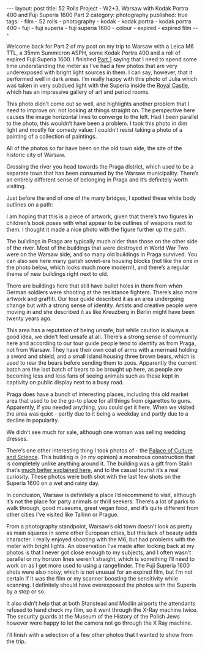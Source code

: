 #+BEGIN_EXPORT html
---
layout: post
title: 52 Rolls Project - W2+3, Warsaw with Kodak Portra 400 and Fuji Superia 1600 Part 2
category: photography
published: true
tags:
  - film
  - 52 rolls
  - photography
  - kodak
  - kodak portra
  - kodak portra 400
  - fuji
  - fuji superia
  - fuji superia 1600
  - colour
  - expired
  - expired film
---
#+END_EXPORT

Welcome back for Part 2 of my post on my trip to Warsaw with a Leica M6 TTL, a 35mm Summicron ASPH, some Kodak Portra
400 and a roll of expired Fuji Superia 1600. I finished [[https://www.mfoot.com/blog/2017/11/18/52-rolls-week-2-and-3-part-1/][Part 1]] saying that I need to spend some time understanding the
meter as I’ve had a few photos that are very underexposed with bright light sources in them. I can say, however, that it
performed well in dark areas. I’m really happy with this photo of Julia which was taken in very subdued light with the
Superia inside the [[https://en.wikipedia.org/wiki/Royal_Castle,_Warsaw][Royal Castle]], which has an impressive gallery of art and period rooms.

[[img:2017/11/52-rolls-week-2-21.jpg]]

#+BEGIN_EXPORT html
<!-- more -->
#+END_EXPORT

[[img:2017/11/52-rolls-week-2-22.jpg]]

This photo didn’t come out so well, and highlights another problem that I need to improve on: not looking at things
straight on. The perspective here causes the image horizontal lines to converge to the left. Had I been parallel to the
photo, this wouldn’t have been a problem. I took this photo in dim light and mostly for comedy value: I couldn’t resist
taking a photo of a painting of a collection of paintings.

[[img:2017/11/52-rolls-week-2-23.jpg]]

All of the photos so far have been on the old town side, the site of the historic city of Warsaw.

Crossing the river you head towards the Praga district, which used to be a separate town that has been consumed by the
Warsaw municipality. There’s an entirely different sense of belonging in Praga and it’s definitely worth visiting.

[[img:2017/11/52-rolls-week-2-24.jpg]]

Just before the end of one of the many bridges, I spotted these white body outlines on a path:

[[img:2017/11/52-rolls-week-2-25.jpg]]

I am hoping that this is a piece of artwork, given that there’s two figures in children’s book poses with what appear to
be outlines of weapons next to them. I thought it made a nice photo with the figure further up the path.

The buildings in Praga are typically much older than those on the other side of the river. Most of the buildings that
were destroyed in World War Two were on the Warsaw side, and so many old buildings in Praga survived. You can also see
here many garish soviet-era housing blocks (not like the one in the photo below, which looks much more modern!), and
there’s a regular theme of new buildings right next to old.

[[img:2017/11/52-rolls-week-2-26.jpg]]

[[img:2017/11/52-rolls-week-2-27.jpg]]

There are buildings here that still have bullet holes in them from when German soldiers were shooting at the resistance
fighters. There’s also more artwork and graffiti. Our tour guide described it as an area undergoing change but with a
strong sense of identity. Artists and creative people were moving in and she described it as like Kreuzberg in Berlin
might have been twenty years ago.

[[img:2017/11/52-rolls-week-2-28.jpg]]

[[img:2017/11/52-rolls-week-2-29.jpg]]

This area has a reputation of being unsafe, but while caution is always a good idea, we didn’t feel unsafe at
all. There’s a strong sense of community here and according to our tour guide people tend to identify as from Praga, not
from Warsaw. They have their own coat of arms with a mermaid holding a sword and shield, and a small island housing
three brown bears, which is used to rear the bears before sending them to zoos. Apparently the current batch are the
last batch of bears to be brought up here, as people are becoming less and less fans of seeing animals such as these
kept in captivity on public display next to a busy road.

[[img:2017/11/52-rolls-week-2-30.jpg]]

Praga does have a bunch of interesting places, including this old market area that used to be the go-to place for all
things from cigarettes to guns. Apparently, if you needed anything, you could get it here. When we visited the area was
quiet - partly due to it being a weekday and partly due to a decline in popularity.

[[img:2017/11/52-rolls-week-2-31.jpg]]

We didn’t see much for sale, although one woman was selling wedding dresses.

[[img:2017/11/52-rolls-week-2-32.jpg]]

There’s one other interesting thing I took photos of - the [[https://en.wikipedia.org/wiki/Palace_of_Culture_and_Science][Palace of Culture and Science]]. This building is (in my
opinion) a monstrous construction that is completely unlike anything around it. The building was a gift from Stalin
that’s [[https://www.theguardian.com/cities/2015/may/08/warsaw-palace-of-culture-stalin-a-history-of-cities-in-50-buildings-day-32][much better explained here]], and to the casual tourist it’s a real curiosity. These photos were both shot with the
last few shots on the Superia 1600 on a wet and rainy day.

[[img:2017/11/52-rolls-week-2-33.jpg]]

[[img:2017/11/52-rolls-week-2-34.jpg]]

In conclusion, Warsaw is definitely a place I’d recommend to visit, although it’s not the place for party animals or
thrill seekers. There’s a lot of parks to walk through, good museums, great vegan food, and it’s quite different from
other cities I’ve visited like Tallinn or Prague.

From a photography standpoint, Warsaw’s old town doesn’t look as pretty as main squares in some other European cities,
but this lack of beauty adds character. I really enjoyed shooting with the M6, but had problems with the meter with
bright lights. An observation I’ve made after looking back at my photos is that I never got close enough to my subjects,
and I often wasn’t parallel or my horizon lines weren’t straight, which is something I’ll need to work on as I get more
used to using a rangefinder. The Fuji Superia 1600 shots were also noisy, which is not unusual for an expired film, but
I’m not certain if it was the film or my scanner boosting the sensitivity while scanning. I definitely should have
overexposed the photos with the Superia by a stop or so.

It also didn’t help that at both Stanstead and Modlin airports the attendants refused to hand check my film, so it went
through the X-Ray machine twice. The security guards at the Museum of the History of the Polish Jews however were happy
to let the camera not go through the X Ray machine.

I’ll finish with a selection of a few other photos that I wanted to show from the trip.

[[img:2017/11/52-rolls-week-2-35.jpg]]

[[img:2017/11/52-rolls-week-2-36.jpg]]

[[img:2017/11/52-rolls-week-2-37.jpg]]

[[img:2017/11/52-rolls-week-2-38.jpg]]

[[img:2017/11/52-rolls-week-2-39.jpg]]

[[img:2017/11/52-rolls-week-2-40.jpg]]

[[img:2017/11/52-rolls-week-2-41.jpg]]

[[img:2017/11/52-rolls-week-2-42.jpg]]

[[img:2017/11/52-rolls-week-2-43.jpg]]
